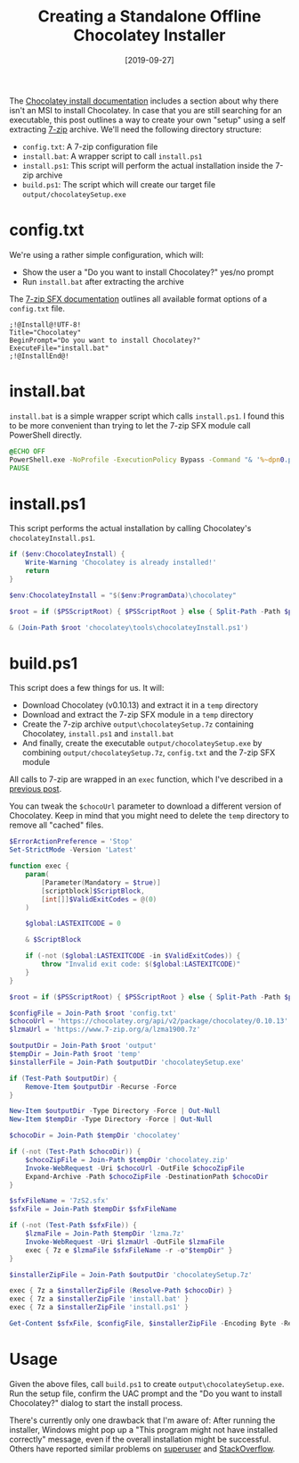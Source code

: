 #+TITLE: Creating a Standalone Offline Chocolatey Installer
#+DATE: [2019-09-27]

The [[https://chocolatey.org/docs/installation#why-isnt-there-an-msi][Chocolatey install documentation]] includes a section about why there isn't an
MSI to install Chocolatey. In case that you are still searching for an
executable, this post outlines a way to create your own "setup" using a self
extracting [[https://www.7-zip.org/][7-zip]] archive. We'll need the following directory structure:

- ~config.txt~: A 7-zip configuration file
- ~install.bat~: A wrapper script to call ~install.ps1~
- ~install.ps1~: This script will perform the actual installation inside the
  7-zip archive
- ~build.ps1~: The script which will create our target file ~output/chocolateySetup.exe~

* config.txt

We're using a rather simple configuration, which will:

- Show the user a "Do you want to install Chocolatey?" yes/no prompt
- Run ~install.bat~ after extracting the archive

The [[https://sevenzip.osdn.jp/chm/cmdline/switches/sfx.htm][7-zip SFX documentation]] outlines all available format options of a
~config.txt~ file.

#+begin_src text
;!@Install@!UTF-8!
Title="Chocolatey"
BeginPrompt="Do you want to install Chocolatey?"
ExecuteFile="install.bat"
;!@InstallEnd@!
#+end_src

* install.bat

~install.bat~ is a simple wrapper script which calls ~install.ps1~. I found this
to be more convenient than trying to let the 7-zip SFX module call PowerShell
directly.

#+begin_src cmd
@ECHO OFF
PowerShell.exe -NoProfile -ExecutionPolicy Bypass -Command "& '%~dpn0.ps1'"
PAUSE
#+end_src

* install.ps1

This script performs the actual installation by calling Chocolatey's
~chocolateyInstall.ps1~.

#+begin_src powershell
if ($env:ChocolateyInstall) {
    Write-Warning 'Chocolatey is already installed!'
    return
}

$env:ChocolateyInstall = "$($env:ProgramData)\chocolatey"

$root = if ($PSScriptRoot) { $PSScriptRoot } else { Split-Path -Path $psISE.CurrentFile.FullPath }

& (Join-Path $root 'chocolatey\tools\chocolateyInstall.ps1')
#+end_src

* build.ps1

This script does a few things for us. It will:

- Download Chocolatey (v0.10.13) and extract it in a ~temp~ directory
- Download and extract the 7-zip SFX module in a ~temp~ directory
- Create the 7-zip archive ~output\chocolateySetup.7z~ containing Chocolatey,
  ~install.ps1~ and ~install.bat~
- And finally, create the executable ~output/chocolateySetup.exe~ by combining
  ~output/chocolateySetup.7z~, ~config.txt~ and the 7-zip SFX module

All calls to 7-zip are wrapped in an ~exec~ function, which I've described in a
[[/posts/2019-01-21-powershell-provision][previous post]].

You can tweak the ~$chocoUrl~ parameter to download a different version of
Chocolatey. Keep in mind that you might need to delete the ~temp~ directory to
remove all "cached" files.

#+begin_src powershell
$ErrorActionPreference = 'Stop'
Set-StrictMode -Version 'Latest'

function exec {
    param(
        [Parameter(Mandatory = $true)]
        [scriptblock]$ScriptBlock,
        [int[]]$ValidExitCodes = @(0)
    )

    $global:LASTEXITCODE = 0

    & $ScriptBlock

    if (-not ($global:LASTEXITCODE -in $ValidExitCodes)) {
        throw "Invalid exit code: $($global:LASTEXITCODE)"
    }
}

$root = if ($PSScriptRoot) { $PSScriptRoot } else { Split-Path -Path $psISE.CurrentFile.FullPath }

$configFile = Join-Path $root 'config.txt'
$chocoUrl = 'https://chocolatey.org/api/v2/package/chocolatey/0.10.13'
$lzmaUrl = 'https://www.7-zip.org/a/lzma1900.7z'

$outputDir = Join-Path $root 'output'
$tempDir = Join-Path $root 'temp'
$installerFile = Join-Path $outputDir 'chocolateySetup.exe'

if (Test-Path $outputDir) {
    Remove-Item $outputDir -Recurse -Force
}

New-Item $outputDir -Type Directory -Force | Out-Null
New-Item $tempDir -Type Directory -Force | Out-Null

$chocoDir = Join-Path $tempDir 'chocolatey'

if (-not (Test-Path $chocoDir)) {
    $chocoZipFile = Join-Path $tempDir 'chocolatey.zip'
    Invoke-WebRequest -Uri $chocoUrl -OutFile $chocoZipFile
    Expand-Archive -Path $chocoZipFile -DestinationPath $chocoDir
}

$sfxFileName = '7zS2.sfx'
$sfxFile = Join-Path $tempDir $sfxFileName

if (-not (Test-Path $sfxFile)) {
    $lzmaFile = Join-Path $tempDir 'lzma.7z'
    Invoke-WebRequest -Uri $lzmaUrl -OutFile $lzmaFile
    exec { 7z e $lzmaFile $sfxFileName -r -o"$tempDir" }
}

$installerZipFile = Join-Path $outputDir 'chocolateySetup.7z'

exec { 7z a $installerZipFile (Resolve-Path $chocoDir) }
exec { 7z a $installerZipFile 'install.bat' }
exec { 7z a $installerZipFile 'install.ps1' }

Get-Content $sfxFile, $configFile, $installerZipFile -Encoding Byte -Read 512 | Set-Content $installerFile -Encoding Byte
#+end_src

* Usage

Given the above files, call ~build.ps1~ to create ~output\chocolateySetup.exe~.
Run the setup file, confirm the UAC prompt and the "Do you want to install Chocolatey?"
dialog to start the install process.

There's currently only one drawback that I'm aware of: After running the
installer, Windows might pop up a "This program might not have installed
correctly" message, even if the overall installation might be successful. Others
have reported similar problems on [[https://superuser.com/questions/730242/7zip-self-extracting-executables-require-admin-privileges-and-trigger-compatib][superuser]] and [[https://stackoverflow.com/questions/9229581/how-to-do-vista-uac-aware-self-extract-installer][StackOverflow]].
